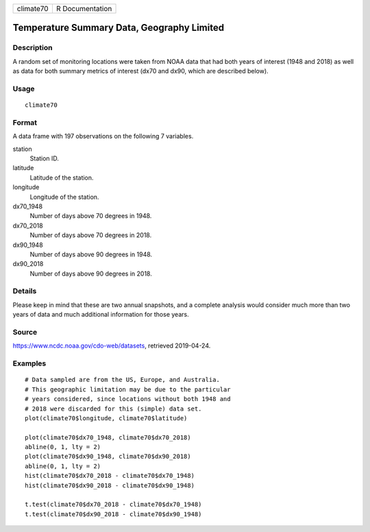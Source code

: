========= ===============
climate70 R Documentation
========= ===============

Temperature Summary Data, Geography Limited
-------------------------------------------

Description
~~~~~~~~~~~

A random set of monitoring locations were taken from NOAA data that had
both years of interest (1948 and 2018) as well as data for both summary
metrics of interest (dx70 and dx90, which are described below).

Usage
~~~~~

::

   climate70

Format
~~~~~~

A data frame with 197 observations on the following 7 variables.

station
   Station ID.

latitude
   Latitude of the station.

longitude
   Longitude of the station.

dx70_1948
   Number of days above 70 degrees in 1948.

dx70_2018
   Number of days above 70 degrees in 2018.

dx90_1948
   Number of days above 90 degrees in 1948.

dx90_2018
   Number of days above 90 degrees in 2018.

Details
~~~~~~~

Please keep in mind that these are two annual snapshots, and a complete
analysis would consider much more than two years of data and much
additional information for those years.

Source
~~~~~~

https://www.ncdc.noaa.gov/cdo-web/datasets, retrieved 2019-04-24.

Examples
~~~~~~~~

::


   # Data sampled are from the US, Europe, and Australia.
   # This geographic limitation may be due to the particular
   # years considered, since locations without both 1948 and
   # 2018 were discarded for this (simple) data set.
   plot(climate70$longitude, climate70$latitude)

   plot(climate70$dx70_1948, climate70$dx70_2018)
   abline(0, 1, lty = 2)
   plot(climate70$dx90_1948, climate70$dx90_2018)
   abline(0, 1, lty = 2)
   hist(climate70$dx70_2018 - climate70$dx70_1948)
   hist(climate70$dx90_2018 - climate70$dx90_1948)

   t.test(climate70$dx70_2018 - climate70$dx70_1948)
   t.test(climate70$dx90_2018 - climate70$dx90_1948)

